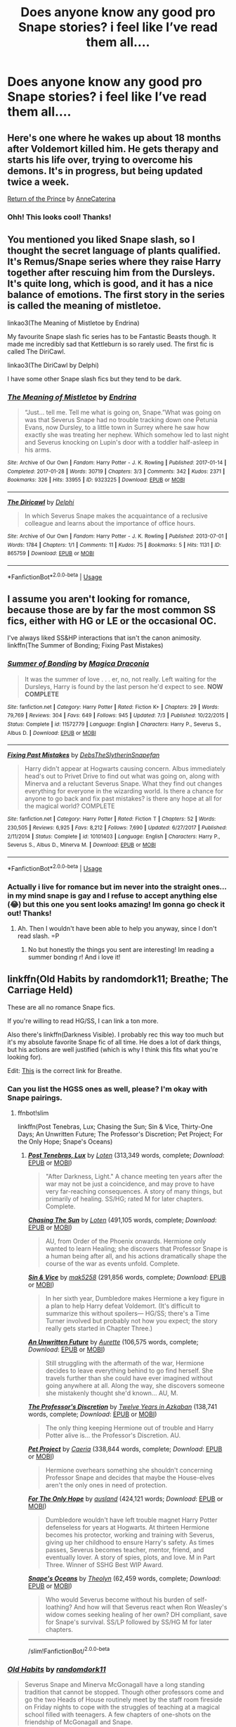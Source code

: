 #+TITLE: Does anyone know any good pro Snape stories? i feel like I’ve read them all....

* Does anyone know any good pro Snape stories? i feel like I’ve read them all....
:PROPERTIES:
:Author: echomcl
:Score: 8
:DateUnix: 1572966069.0
:DateShort: 2019-Nov-05
:FlairText: Request
:END:

** Here's one where he wakes up about 18 months after Voldemort killed him. He gets therapy and starts his life over, trying to overcome his demons. It's in progress, but being updated twice a week.

[[https://www.fanfiction.net/s/13380741/1/Return-of-the-Prince][Return of the Prince]] by [[https://www.fanfiction.net/u/12705318/][AnneCaterina]]
:PROPERTIES:
:Author: lapaleja
:Score: 8
:DateUnix: 1572977339.0
:DateShort: 2019-Nov-05
:END:

*** Ohh! This looks cool! Thanks!
:PROPERTIES:
:Author: echomcl
:Score: 3
:DateUnix: 1572978136.0
:DateShort: 2019-Nov-05
:END:


** You mentioned you liked Snape slash, so I thought the secret language of plants qualified. It's Remus/Snape series where they raise Harry together after rescuing him from the Dursleys. It's quite long, which is good, and it has a nice balance of emotions. The first story in the series is called the meaning of mistletoe.

linkao3(The Meaning of Mistletoe by Endrina)

My favourite Snape slash fic series has to be Fantastic Beasts though. It made me incredibly sad that Kettleburn is so rarely used. The first fic is called The DiriCawl.

linkao3(The DiriCawl by Delphi)

I have some other Snape slash fics but they tend to be dark.
:PROPERTIES:
:Score: 3
:DateUnix: 1572985156.0
:DateShort: 2019-Nov-05
:END:

*** [[https://archiveofourown.org/works/9323225][*/The Meaning of Mistletoe/*]] by [[https://www.archiveofourown.org/users/Endrina/pseuds/Endrina][/Endrina/]]

#+begin_quote
  “Just... tell me. Tell me what is going on, Snape.”What was going on was that Severus Snape had no trouble tracking down one Petunia Evans, now Dursley, to a little town in Surrey where he saw how exactly she was treating her nephew. Which somehow led to last night and Severus knocking on Lupin's door with a toddler half-asleep in his arms.
#+end_quote

^{/Site/:} ^{Archive} ^{of} ^{Our} ^{Own} ^{*|*} ^{/Fandom/:} ^{Harry} ^{Potter} ^{-} ^{J.} ^{K.} ^{Rowling} ^{*|*} ^{/Published/:} ^{2017-01-14} ^{*|*} ^{/Completed/:} ^{2017-01-28} ^{*|*} ^{/Words/:} ^{30719} ^{*|*} ^{/Chapters/:} ^{3/3} ^{*|*} ^{/Comments/:} ^{342} ^{*|*} ^{/Kudos/:} ^{2371} ^{*|*} ^{/Bookmarks/:} ^{326} ^{*|*} ^{/Hits/:} ^{33955} ^{*|*} ^{/ID/:} ^{9323225} ^{*|*} ^{/Download/:} ^{[[https://archiveofourown.org/downloads/9323225/The%20Meaning%20of%20Mistletoe.epub?updated_at=1570084624][EPUB]]} ^{or} ^{[[https://archiveofourown.org/downloads/9323225/The%20Meaning%20of%20Mistletoe.mobi?updated_at=1570084624][MOBI]]}

--------------

[[https://archiveofourown.org/works/865759][*/The Diricawl/*]] by [[https://www.archiveofourown.org/users/Delphi/pseuds/Delphi][/Delphi/]]

#+begin_quote
  In which Severus Snape makes the acquaintance of a reclusive colleague and learns about the importance of office hours.
#+end_quote

^{/Site/:} ^{Archive} ^{of} ^{Our} ^{Own} ^{*|*} ^{/Fandom/:} ^{Harry} ^{Potter} ^{-} ^{J.} ^{K.} ^{Rowling} ^{*|*} ^{/Published/:} ^{2013-07-01} ^{*|*} ^{/Words/:} ^{1784} ^{*|*} ^{/Chapters/:} ^{1/1} ^{*|*} ^{/Comments/:} ^{11} ^{*|*} ^{/Kudos/:} ^{75} ^{*|*} ^{/Bookmarks/:} ^{5} ^{*|*} ^{/Hits/:} ^{1131} ^{*|*} ^{/ID/:} ^{865759} ^{*|*} ^{/Download/:} ^{[[https://archiveofourown.org/downloads/865759/The%20Diricawl.epub?updated_at=1514318927][EPUB]]} ^{or} ^{[[https://archiveofourown.org/downloads/865759/The%20Diricawl.mobi?updated_at=1514318927][MOBI]]}

--------------

*FanfictionBot*^{2.0.0-beta} | [[https://github.com/tusing/reddit-ffn-bot/wiki/Usage][Usage]]
:PROPERTIES:
:Author: FanfictionBot
:Score: 1
:DateUnix: 1572985221.0
:DateShort: 2019-Nov-05
:END:


** I assume you aren't looking for romance, because those are by far the most common SS fics, either with HG or LE or the occasional OC.

I've always liked SS&HP interactions that isn't the canon animosity. linkffn(The Summer of Bonding; Fixing Past Mistakes)
:PROPERTIES:
:Author: Fredrik1994
:Score: 2
:DateUnix: 1572969553.0
:DateShort: 2019-Nov-05
:END:

*** [[https://www.fanfiction.net/s/11572779/1/][*/Summer of Bonding/*]] by [[https://www.fanfiction.net/u/4268346/Magica-Draconia][/Magica Draconia/]]

#+begin_quote
  It was the summer of love . . . er, no, not really. Left waiting for the Dursleys, Harry is found by the last person he'd expect to see. *NOW COMPLETE*
#+end_quote

^{/Site/:} ^{fanfiction.net} ^{*|*} ^{/Category/:} ^{Harry} ^{Potter} ^{*|*} ^{/Rated/:} ^{Fiction} ^{K+} ^{*|*} ^{/Chapters/:} ^{29} ^{*|*} ^{/Words/:} ^{79,769} ^{*|*} ^{/Reviews/:} ^{304} ^{*|*} ^{/Favs/:} ^{649} ^{*|*} ^{/Follows/:} ^{945} ^{*|*} ^{/Updated/:} ^{7/3} ^{*|*} ^{/Published/:} ^{10/22/2015} ^{*|*} ^{/Status/:} ^{Complete} ^{*|*} ^{/id/:} ^{11572779} ^{*|*} ^{/Language/:} ^{English} ^{*|*} ^{/Characters/:} ^{Harry} ^{P.,} ^{Severus} ^{S.,} ^{Albus} ^{D.} ^{*|*} ^{/Download/:} ^{[[http://www.ff2ebook.com/old/ffn-bot/index.php?id=11572779&source=ff&filetype=epub][EPUB]]} ^{or} ^{[[http://www.ff2ebook.com/old/ffn-bot/index.php?id=11572779&source=ff&filetype=mobi][MOBI]]}

--------------

[[https://www.fanfiction.net/s/10101403/1/][*/Fixing Past Mistakes/*]] by [[https://www.fanfiction.net/u/1304480/DebsTheSlytherinSnapefan][/DebsTheSlytherinSnapefan/]]

#+begin_quote
  Harry didn't appear at Hogwarts causing concern. Albus immediately head's out to Privet Drive to find out what was going on, along with Minerva and a reluctant Severus Snape. What they find out changes everything for everyone in the wizarding world. Is there a chance for anyone to go back and fix past mistakes? is there any hope at all for the magical world? COMPLETE
#+end_quote

^{/Site/:} ^{fanfiction.net} ^{*|*} ^{/Category/:} ^{Harry} ^{Potter} ^{*|*} ^{/Rated/:} ^{Fiction} ^{T} ^{*|*} ^{/Chapters/:} ^{52} ^{*|*} ^{/Words/:} ^{230,505} ^{*|*} ^{/Reviews/:} ^{6,925} ^{*|*} ^{/Favs/:} ^{8,212} ^{*|*} ^{/Follows/:} ^{7,690} ^{*|*} ^{/Updated/:} ^{6/27/2017} ^{*|*} ^{/Published/:} ^{2/11/2014} ^{*|*} ^{/Status/:} ^{Complete} ^{*|*} ^{/id/:} ^{10101403} ^{*|*} ^{/Language/:} ^{English} ^{*|*} ^{/Characters/:} ^{Harry} ^{P.,} ^{Severus} ^{S.,} ^{Albus} ^{D.,} ^{Minerva} ^{M.} ^{*|*} ^{/Download/:} ^{[[http://www.ff2ebook.com/old/ffn-bot/index.php?id=10101403&source=ff&filetype=epub][EPUB]]} ^{or} ^{[[http://www.ff2ebook.com/old/ffn-bot/index.php?id=10101403&source=ff&filetype=mobi][MOBI]]}

--------------

*FanfictionBot*^{2.0.0-beta} | [[https://github.com/tusing/reddit-ffn-bot/wiki/Usage][Usage]]
:PROPERTIES:
:Author: FanfictionBot
:Score: 2
:DateUnix: 1572969617.0
:DateShort: 2019-Nov-05
:END:


*** Actually i live for romance but im never into the straight ones... in my mind snape is gay and I refuse to accept anything else (😂) but this one you sent looks amazing! Im gonna go check it out! Thanks!
:PROPERTIES:
:Author: echomcl
:Score: 1
:DateUnix: 1572976469.0
:DateShort: 2019-Nov-05
:END:

**** Ah. Then I wouldn't have been able to help you anyway, since I don't read slash. =P
:PROPERTIES:
:Author: Fredrik1994
:Score: 1
:DateUnix: 1572976691.0
:DateShort: 2019-Nov-05
:END:

***** No but honestly the things you sent are interesting! Im reading a summer bonding r! And i love it!
:PROPERTIES:
:Author: echomcl
:Score: 1
:DateUnix: 1572976883.0
:DateShort: 2019-Nov-05
:END:


** linkffn(Old Habits by randomdork11; Breathe; The Carriage Held)

These are all no romance Snape fics.

If you're willing to read HG/SS, I can link a ton more.

Also there's linkffn(Darkness Visible). I probably rec this way too much but it's my absolute favorite Snape fic of all time. He does a lot of dark things, but his actions are well justified (which is why I think this fits what you're looking for).

Edit: [[https://m.fanfiction.net/s/5843170/1/Breathe][This]] is the correct link for Breathe.
:PROPERTIES:
:Author: -ariose-
:Score: 2
:DateUnix: 1572967575.0
:DateShort: 2019-Nov-05
:END:

*** Can you list the HGSS ones as well, please? I'm okay with Snape pairings.
:PROPERTIES:
:Author: wanab33
:Score: 1
:DateUnix: 1572971586.0
:DateShort: 2019-Nov-05
:END:

**** ffnbot!slim

linkffn(Post Tenebras, Lux; Chasing the Sun; Sin & Vice, Thirty-One Days; An Unwritten Future; The Professor's Discretion; Pet Project; For the Only Hope; Snape's Oceans)
:PROPERTIES:
:Author: -ariose-
:Score: 2
:DateUnix: 1572975043.0
:DateShort: 2019-Nov-05
:END:

***** [[https://www.fanfiction.net/s/6578435/1/][*/Post Tenebras, Lux/*]] by [[https://www.fanfiction.net/u/1807393/Loten][/Loten/]] (313,349 words, complete; /Download/: [[http://www.ff2ebook.com/old/ffn-bot/index.php?id=6578435&source=ff&filetype=epub][EPUB]] or [[http://www.ff2ebook.com/old/ffn-bot/index.php?id=6578435&source=ff&filetype=mobi][MOBI]])

#+begin_quote
  "After Darkness, Light." A chance meeting ten years after the war may not be just a coincidence, and may prove to have very far-reaching consequences. A story of many things, but primarily of healing. SS/HG; rated M for later chapters. Complete.
#+end_quote

[[https://www.fanfiction.net/s/7413926/1/][*/Chasing The Sun/*]] by [[https://www.fanfiction.net/u/1807393/Loten][/Loten/]] (491,105 words, complete; /Download/: [[http://www.ff2ebook.com/old/ffn-bot/index.php?id=7413926&source=ff&filetype=epub][EPUB]] or [[http://www.ff2ebook.com/old/ffn-bot/index.php?id=7413926&source=ff&filetype=mobi][MOBI]])

#+begin_quote
  AU, from Order of the Phoenix onwards. Hermione only wanted to learn Healing; she discovers that Professor Snape is a human being after all, and his actions dramatically shape the course of the war as events unfold. Complete.
#+end_quote

[[https://www.fanfiction.net/s/11053807/1/][*/Sin & Vice/*]] by [[https://www.fanfiction.net/u/1112270/mak5258][/mak5258/]] (291,856 words, complete; /Download/: [[http://www.ff2ebook.com/old/ffn-bot/index.php?id=11053807&source=ff&filetype=epub][EPUB]] or [[http://www.ff2ebook.com/old/ffn-bot/index.php?id=11053807&source=ff&filetype=mobi][MOBI]])

#+begin_quote
  In her sixth year, Dumbledore makes Hermione a key figure in a plan to help Harry defeat Voldemort. (It's difficult to summarize this without spoilers--- HG/SS; there's a Time Turner involved but probably not how you expect; the story really gets started in Chapter Three.)
#+end_quote

[[https://www.fanfiction.net/s/8455295/1/][*/An Unwritten Future/*]] by [[https://www.fanfiction.net/u/1374460/Aurette][/Aurette/]] (106,575 words, complete; /Download/: [[http://www.ff2ebook.com/old/ffn-bot/index.php?id=8455295&source=ff&filetype=epub][EPUB]] or [[http://www.ff2ebook.com/old/ffn-bot/index.php?id=8455295&source=ff&filetype=mobi][MOBI]])

#+begin_quote
  Still struggling with the aftermath of the war, Hermione decides to leave everything behind to go find herself. She travels further than she could have ever imagined without going anywhere at all. Along the way, she discovers someone she mistakenly thought she'd known... AU, M.
#+end_quote

[[https://www.fanfiction.net/s/5441799/1/][*/The Professor's Discretion/*]] by [[https://www.fanfiction.net/u/2090117/Twelve-Years-in-Azkaban][/Twelve Years in Azkaban/]] (138,741 words, complete; /Download/: [[http://www.ff2ebook.com/old/ffn-bot/index.php?id=5441799&source=ff&filetype=epub][EPUB]] or [[http://www.ff2ebook.com/old/ffn-bot/index.php?id=5441799&source=ff&filetype=mobi][MOBI]])

#+begin_quote
  The only thing keeping Hermione out of trouble and Harry Potter alive is... the Professor's Discretion. AU.
#+end_quote

[[https://www.fanfiction.net/s/2290003/1/][*/Pet Project/*]] by [[https://www.fanfiction.net/u/426171/Caeria][/Caeria/]] (338,844 words, complete; /Download/: [[http://www.ff2ebook.com/old/ffn-bot/index.php?id=2290003&source=ff&filetype=epub][EPUB]] or [[http://www.ff2ebook.com/old/ffn-bot/index.php?id=2290003&source=ff&filetype=mobi][MOBI]])

#+begin_quote
  Hermione overhears something she shouldn't concerning Professor Snape and decides that maybe the House-elves aren't the only ones in need of protection.
#+end_quote

[[https://www.fanfiction.net/s/9323348/1/][*/For The Only Hope/*]] by [[https://www.fanfiction.net/u/2441303/ausland][/ausland/]] (424,121 words; /Download/: [[http://www.ff2ebook.com/old/ffn-bot/index.php?id=9323348&source=ff&filetype=epub][EPUB]] or [[http://www.ff2ebook.com/old/ffn-bot/index.php?id=9323348&source=ff&filetype=mobi][MOBI]])

#+begin_quote
  Dumbledore wouldn't have left trouble magnet Harry Potter defenseless for years at Hogwarts. At thirteen Hermione becomes his protector, working and training with Severus, giving up her childhood to ensure Harry's safety. As times passes, Severus becomes teacher, mentor, friend, and eventually lover. A story of spies, plots, and love. M in Part Three. Winner of SSHG Best WIP Award.
#+end_quote

[[https://www.fanfiction.net/s/7305977/1/][*/Snape's Oceans/*]] by [[https://www.fanfiction.net/u/924727/Theolyn][/Theolyn/]] (62,459 words, complete; /Download/: [[http://www.ff2ebook.com/old/ffn-bot/index.php?id=7305977&source=ff&filetype=epub][EPUB]] or [[http://www.ff2ebook.com/old/ffn-bot/index.php?id=7305977&source=ff&filetype=mobi][MOBI]])

#+begin_quote
  Who would Severus become without his burden of self-loathing? And how will that Severus react when Ron Weasley's widow comes seeking healing of her own? DH compliant, save for Snape's survival. SS/LP followed by SS/HG M for later chapters.
#+end_quote

--------------

/slim!FanfictionBot/^{2.0.0-beta}
:PROPERTIES:
:Author: FanfictionBot
:Score: 1
:DateUnix: 1572975111.0
:DateShort: 2019-Nov-05
:END:


*** [[https://www.fanfiction.net/s/13135071/1/][*/Old Habits/*]] by [[https://www.fanfiction.net/u/9589234/randomdork11][/randomdork11/]]

#+begin_quote
  Severus Snape and Minerva McGonagall have a long standing tradition that cannot be stopped. Though other professors come and go the two Heads of House routinely meet by the staff room fireside on Friday nights to cope with the struggles of teaching at a magical school filled with teenagers. A few chapters of one-shots on the friendship of McGonagall and Snape.
#+end_quote

^{/Site/:} ^{fanfiction.net} ^{*|*} ^{/Category/:} ^{Harry} ^{Potter} ^{*|*} ^{/Rated/:} ^{Fiction} ^{K+} ^{*|*} ^{/Chapters/:} ^{15} ^{*|*} ^{/Words/:} ^{93,710} ^{*|*} ^{/Reviews/:} ^{64} ^{*|*} ^{/Favs/:} ^{61} ^{*|*} ^{/Follows/:} ^{61} ^{*|*} ^{/Updated/:} ^{8/25} ^{*|*} ^{/Published/:} ^{11/30/2018} ^{*|*} ^{/Status/:} ^{Complete} ^{*|*} ^{/id/:} ^{13135071} ^{*|*} ^{/Language/:} ^{English} ^{*|*} ^{/Genre/:} ^{Angst} ^{*|*} ^{/Characters/:} ^{Severus} ^{S.,} ^{Minerva} ^{M.} ^{*|*} ^{/Download/:} ^{[[http://www.ff2ebook.com/old/ffn-bot/index.php?id=13135071&source=ff&filetype=epub][EPUB]]} ^{or} ^{[[http://www.ff2ebook.com/old/ffn-bot/index.php?id=13135071&source=ff&filetype=mobi][MOBI]]}

--------------

[[https://www.fanfiction.net/s/6065783/1/][*/Breathe/*]] by [[https://www.fanfiction.net/u/1643732/Knitchick][/Knitchick/]]

#+begin_quote
  Based on the 2005 movie. What would have happened if instead of walking away in anger, they had just taken a breath and closed the scant distance between them during the proposal scene in the rain? A story about forgiveness and overcoming the obstacles of family, friends, society and their own pride and prejudices to find their happy ending. Fluff. Some characters are slightly OOC.
#+end_quote

^{/Site/:} ^{fanfiction.net} ^{*|*} ^{/Category/:} ^{Pride} ^{and} ^{Prejudice} ^{*|*} ^{/Rated/:} ^{Fiction} ^{M} ^{*|*} ^{/Chapters/:} ^{24} ^{*|*} ^{/Words/:} ^{96,406} ^{*|*} ^{/Reviews/:} ^{707} ^{*|*} ^{/Favs/:} ^{2,319} ^{*|*} ^{/Follows/:} ^{753} ^{*|*} ^{/Updated/:} ^{1/26/2011} ^{*|*} ^{/Published/:} ^{6/19/2010} ^{*|*} ^{/Status/:} ^{Complete} ^{*|*} ^{/id/:} ^{6065783} ^{*|*} ^{/Language/:} ^{English} ^{*|*} ^{/Genre/:} ^{Romance/Hurt/Comfort} ^{*|*} ^{/Characters/:} ^{Elizabeth,} ^{Mr.} ^{Darcy} ^{*|*} ^{/Download/:} ^{[[http://www.ff2ebook.com/old/ffn-bot/index.php?id=6065783&source=ff&filetype=epub][EPUB]]} ^{or} ^{[[http://www.ff2ebook.com/old/ffn-bot/index.php?id=6065783&source=ff&filetype=mobi][MOBI]]}

--------------

[[https://www.fanfiction.net/s/11687216/1/][*/The Carriage Held/*]] by [[https://www.fanfiction.net/u/1217840/Elliot-Green][/Elliot Green/]]

#+begin_quote
  The Dark Lord lingers. Severus spirals. Did Harry Potter ever truly exist at all? (OotP AU. Go inside the mind of Severus Snape as he tackles several beguiling mysteries, and risks everything he holds dear.) COMPLETE.
#+end_quote

^{/Site/:} ^{fanfiction.net} ^{*|*} ^{/Category/:} ^{Harry} ^{Potter} ^{*|*} ^{/Rated/:} ^{Fiction} ^{T} ^{*|*} ^{/Chapters/:} ^{20} ^{*|*} ^{/Words/:} ^{148,763} ^{*|*} ^{/Reviews/:} ^{113} ^{*|*} ^{/Favs/:} ^{153} ^{*|*} ^{/Follows/:} ^{147} ^{*|*} ^{/Updated/:} ^{10/1/2017} ^{*|*} ^{/Published/:} ^{12/24/2015} ^{*|*} ^{/Status/:} ^{Complete} ^{*|*} ^{/id/:} ^{11687216} ^{*|*} ^{/Language/:} ^{English} ^{*|*} ^{/Genre/:} ^{Humor/Angst} ^{*|*} ^{/Characters/:} ^{Harry} ^{P.,} ^{Severus} ^{S.,} ^{Voldemort} ^{*|*} ^{/Download/:} ^{[[http://www.ff2ebook.com/old/ffn-bot/index.php?id=11687216&source=ff&filetype=epub][EPUB]]} ^{or} ^{[[http://www.ff2ebook.com/old/ffn-bot/index.php?id=11687216&source=ff&filetype=mobi][MOBI]]}

--------------

[[https://www.fanfiction.net/s/11625127/1/][*/Darkness Visible/*]] by [[https://www.fanfiction.net/u/4787853/plutoplex][/plutoplex/]]

#+begin_quote
  AU after GoF. Trelawney makes a new prophecy about a mysterious Half-Blood Prince, and Dumbledore struggles to find out who it's about. Already walking a tightrope between two masters, Severus Snape feigns ignorance while making his own plans.
#+end_quote

^{/Site/:} ^{fanfiction.net} ^{*|*} ^{/Category/:} ^{Harry} ^{Potter} ^{*|*} ^{/Rated/:} ^{Fiction} ^{T} ^{*|*} ^{/Chapters/:} ^{123} ^{*|*} ^{/Words/:} ^{181,884} ^{*|*} ^{/Reviews/:} ^{3,092} ^{*|*} ^{/Favs/:} ^{701} ^{*|*} ^{/Follows/:} ^{541} ^{*|*} ^{/Updated/:} ^{5/20/2016} ^{*|*} ^{/Published/:} ^{11/20/2015} ^{*|*} ^{/Status/:} ^{Complete} ^{*|*} ^{/id/:} ^{11625127} ^{*|*} ^{/Language/:} ^{English} ^{*|*} ^{/Genre/:} ^{Drama/Adventure} ^{*|*} ^{/Characters/:} ^{Severus} ^{S.} ^{*|*} ^{/Download/:} ^{[[http://www.ff2ebook.com/old/ffn-bot/index.php?id=11625127&source=ff&filetype=epub][EPUB]]} ^{or} ^{[[http://www.ff2ebook.com/old/ffn-bot/index.php?id=11625127&source=ff&filetype=mobi][MOBI]]}

--------------

*FanfictionBot*^{2.0.0-beta} | [[https://github.com/tusing/reddit-ffn-bot/wiki/Usage][Usage]]
:PROPERTIES:
:Author: FanfictionBot
:Score: 0
:DateUnix: 1572967615.0
:DateShort: 2019-Nov-05
:END:


** [deleted]
:PROPERTIES:
:Score: 1
:DateUnix: 1572972821.0
:DateShort: 2019-Nov-05
:END:

*** [[https://www.fanfiction.net/s/7170435/1/][*/Bound to Him/*]] by [[https://www.fanfiction.net/u/594658/georgesgurl117][/georgesgurl117/]]

#+begin_quote
  At the behest of Lord Voldemort, Severus Snape is forced to commit a deplorable act against one who should have been under his protection. Bound by Dark Magic, he and Hermione Granger must learn to trust one another and themselves as they work together to thwart the dark plots surrounding them.
#+end_quote

^{/Site/:} ^{fanfiction.net} ^{*|*} ^{/Category/:} ^{Harry} ^{Potter} ^{*|*} ^{/Rated/:} ^{Fiction} ^{M} ^{*|*} ^{/Chapters/:} ^{85} ^{*|*} ^{/Words/:} ^{654,549} ^{*|*} ^{/Reviews/:} ^{7,262} ^{*|*} ^{/Favs/:} ^{3,957} ^{*|*} ^{/Follows/:} ^{5,221} ^{*|*} ^{/Updated/:} ^{6/22} ^{*|*} ^{/Published/:} ^{7/11/2011} ^{*|*} ^{/id/:} ^{7170435} ^{*|*} ^{/Language/:} ^{English} ^{*|*} ^{/Genre/:} ^{Angst/Hurt/Comfort} ^{*|*} ^{/Characters/:} ^{<Severus} ^{S.,} ^{Hermione} ^{G.>} ^{Draco} ^{M.,} ^{Minerva} ^{M.} ^{*|*} ^{/Download/:} ^{[[http://www.ff2ebook.com/old/ffn-bot/index.php?id=7170435&source=ff&filetype=epub][EPUB]]} ^{or} ^{[[http://www.ff2ebook.com/old/ffn-bot/index.php?id=7170435&source=ff&filetype=mobi][MOBI]]}

--------------

*FanfictionBot*^{2.0.0-beta} | [[https://github.com/tusing/reddit-ffn-bot/wiki/Usage][Usage]]
:PROPERTIES:
:Author: FanfictionBot
:Score: 1
:DateUnix: 1572972843.0
:DateShort: 2019-Nov-05
:END:


** linkffn(4912291; 11949173)
:PROPERTIES:
:Author: bararumb
:Score: 1
:DateUnix: 1572978881.0
:DateShort: 2019-Nov-05
:END:

*** [[https://www.fanfiction.net/s/4912291/1/][*/The Best Revenge/*]] by [[https://www.fanfiction.net/u/352534/Arsinoe-de-Blassenville][/Arsinoe de Blassenville/]]

#+begin_quote
  AU. Yes, the old Snape retrieves Harry from the Dursleys formula. I just had to write one. Everything changes, because the best revenge is living well. T for Mentor Snape's occasional naughty language. Supportive Minerva. Over three million hits!
#+end_quote

^{/Site/:} ^{fanfiction.net} ^{*|*} ^{/Category/:} ^{Harry} ^{Potter} ^{*|*} ^{/Rated/:} ^{Fiction} ^{T} ^{*|*} ^{/Chapters/:} ^{47} ^{*|*} ^{/Words/:} ^{213,669} ^{*|*} ^{/Reviews/:} ^{6,681} ^{*|*} ^{/Favs/:} ^{9,777} ^{*|*} ^{/Follows/:} ^{4,917} ^{*|*} ^{/Updated/:} ^{9/10/2011} ^{*|*} ^{/Published/:} ^{3/9/2009} ^{*|*} ^{/Status/:} ^{Complete} ^{*|*} ^{/id/:} ^{4912291} ^{*|*} ^{/Language/:} ^{English} ^{*|*} ^{/Genre/:} ^{Drama/Adventure} ^{*|*} ^{/Characters/:} ^{Harry} ^{P.,} ^{Severus} ^{S.} ^{*|*} ^{/Download/:} ^{[[http://www.ff2ebook.com/old/ffn-bot/index.php?id=4912291&source=ff&filetype=epub][EPUB]]} ^{or} ^{[[http://www.ff2ebook.com/old/ffn-bot/index.php?id=4912291&source=ff&filetype=mobi][MOBI]]}

--------------

[[https://www.fanfiction.net/s/11949173/1/][*/Improbable Foundations/*]] by [[https://www.fanfiction.net/u/4318401/Imagination94][/Imagination94/]]

#+begin_quote
  The war has ended and now 12 students return to Hogwarts to finish their education as 8th Years. Severus, having survived Nagini's bite, will also be returning. Now free from his former masters, he hopes to redeem himself in his new role and repair broken relationships. But the children of the war are damaged, none more so than Harry, and healing will take some time. SS/HP mentor.
#+end_quote

^{/Site/:} ^{fanfiction.net} ^{*|*} ^{/Category/:} ^{Harry} ^{Potter} ^{*|*} ^{/Rated/:} ^{Fiction} ^{T} ^{*|*} ^{/Chapters/:} ^{32} ^{*|*} ^{/Words/:} ^{105,565} ^{*|*} ^{/Reviews/:} ^{732} ^{*|*} ^{/Favs/:} ^{881} ^{*|*} ^{/Follows/:} ^{1,313} ^{*|*} ^{/Updated/:} ^{10/27} ^{*|*} ^{/Published/:} ^{5/16/2016} ^{*|*} ^{/id/:} ^{11949173} ^{*|*} ^{/Language/:} ^{English} ^{*|*} ^{/Genre/:} ^{Hurt/Comfort/Friendship} ^{*|*} ^{/Characters/:} ^{Harry} ^{P.,} ^{Severus} ^{S.} ^{*|*} ^{/Download/:} ^{[[http://www.ff2ebook.com/old/ffn-bot/index.php?id=11949173&source=ff&filetype=epub][EPUB]]} ^{or} ^{[[http://www.ff2ebook.com/old/ffn-bot/index.php?id=11949173&source=ff&filetype=mobi][MOBI]]}

--------------

*FanfictionBot*^{2.0.0-beta} | [[https://github.com/tusing/reddit-ffn-bot/wiki/Usage][Usage]]
:PROPERTIES:
:Author: FanfictionBot
:Score: 1
:DateUnix: 1572978897.0
:DateShort: 2019-Nov-05
:END:


** This one: /linkffn([[https://m.fanfiction.net/s/1795399/1/Resonance]]) is a snape adopts Harry one, eventual OP Harry but he earns it. Gets really good in the sequels.

This one: /linkffn([[https://m.fanfiction.net/s/3766574/1/Prince-of-the-Dark-Kingdom]]) doesn't have Snape as a main character but he's portrayed positively and it has a great plot.

And of course /linkffn([[https://m.fanfiction.net/s/7937889/1/A-Difference-in-the-Family-The-Snape-Chronicles]])

These are pretty well known so def possible you've read them, but hoping there's at least one new one on there.
:PROPERTIES:
:Author: yazzledore
:Score: 1
:DateUnix: 1573244404.0
:DateShort: 2019-Nov-08
:END:

*** [[https://www.fanfiction.net/s/1795399/1/][*/Resonance/*]] by [[https://www.fanfiction.net/u/562135/GreenGecko][/GreenGecko/]]

#+begin_quote
  Year six and Harry needs rescuing by Dumbledore and Snape. The resulting understanding between Harry and Snape is critical to destroying Voldemort and leads to an offer of adoption. Covers year seven and Auror training. Sequel is Revolution.
#+end_quote

^{/Site/:} ^{fanfiction.net} ^{*|*} ^{/Category/:} ^{Harry} ^{Potter} ^{*|*} ^{/Rated/:} ^{Fiction} ^{T} ^{*|*} ^{/Chapters/:} ^{79} ^{*|*} ^{/Words/:} ^{528,272} ^{*|*} ^{/Reviews/:} ^{4,783} ^{*|*} ^{/Favs/:} ^{4,936} ^{*|*} ^{/Follows/:} ^{1,191} ^{*|*} ^{/Updated/:} ^{6/27/2005} ^{*|*} ^{/Published/:} ^{3/29/2004} ^{*|*} ^{/Status/:} ^{Complete} ^{*|*} ^{/id/:} ^{1795399} ^{*|*} ^{/Language/:} ^{English} ^{*|*} ^{/Genre/:} ^{Drama} ^{*|*} ^{/Characters/:} ^{Harry} ^{P.,} ^{Severus} ^{S.} ^{*|*} ^{/Download/:} ^{[[http://www.ff2ebook.com/old/ffn-bot/index.php?id=1795399&source=ff&filetype=epub][EPUB]]} ^{or} ^{[[http://www.ff2ebook.com/old/ffn-bot/index.php?id=1795399&source=ff&filetype=mobi][MOBI]]}

--------------

[[https://www.fanfiction.net/s/3766574/1/][*/Prince of the Dark Kingdom/*]] by [[https://www.fanfiction.net/u/1355498/Mizuni-sama][/Mizuni-sama/]]

#+begin_quote
  Ten years ago, Voldemort created his kingdom. Now a confused young wizard stumbles into it, and carves out a destiny. AU. Nondark Harry. MentorVoldemort. VII Ch.8 In which someone is dead, wounded, or kidnapped in every scene.
#+end_quote

^{/Site/:} ^{fanfiction.net} ^{*|*} ^{/Category/:} ^{Harry} ^{Potter} ^{*|*} ^{/Rated/:} ^{Fiction} ^{M} ^{*|*} ^{/Chapters/:} ^{147} ^{*|*} ^{/Words/:} ^{1,253,480} ^{*|*} ^{/Reviews/:} ^{11,187} ^{*|*} ^{/Favs/:} ^{7,729} ^{*|*} ^{/Follows/:} ^{6,891} ^{*|*} ^{/Updated/:} ^{6/17/2014} ^{*|*} ^{/Published/:} ^{9/3/2007} ^{*|*} ^{/id/:} ^{3766574} ^{*|*} ^{/Language/:} ^{English} ^{*|*} ^{/Genre/:} ^{Drama/Adventure} ^{*|*} ^{/Characters/:} ^{Harry} ^{P.,} ^{Voldemort} ^{*|*} ^{/Download/:} ^{[[http://www.ff2ebook.com/old/ffn-bot/index.php?id=3766574&source=ff&filetype=epub][EPUB]]} ^{or} ^{[[http://www.ff2ebook.com/old/ffn-bot/index.php?id=3766574&source=ff&filetype=mobi][MOBI]]}

--------------

[[https://www.fanfiction.net/s/7937889/1/][*/A Difference in the Family: The Snape Chronicles/*]] by [[https://www.fanfiction.net/u/3824385/Rannaro][/Rannaro/]]

#+begin_quote
  We have the testimony of Harry, but witnesses can be notoriously unreliable, especially when they have only part of the story. This is a biography of Severus Snape from his birth until his death. It is canon-compatible, and it is Snape's point of view.
#+end_quote

^{/Site/:} ^{fanfiction.net} ^{*|*} ^{/Category/:} ^{Harry} ^{Potter} ^{*|*} ^{/Rated/:} ^{Fiction} ^{M} ^{*|*} ^{/Chapters/:} ^{64} ^{*|*} ^{/Words/:} ^{647,787} ^{*|*} ^{/Reviews/:} ^{355} ^{*|*} ^{/Favs/:} ^{878} ^{*|*} ^{/Follows/:} ^{416} ^{*|*} ^{/Updated/:} ^{4/29/2012} ^{*|*} ^{/Published/:} ^{3/18/2012} ^{*|*} ^{/Status/:} ^{Complete} ^{*|*} ^{/id/:} ^{7937889} ^{*|*} ^{/Language/:} ^{English} ^{*|*} ^{/Genre/:} ^{Drama} ^{*|*} ^{/Characters/:} ^{Severus} ^{S.} ^{*|*} ^{/Download/:} ^{[[http://www.ff2ebook.com/old/ffn-bot/index.php?id=7937889&source=ff&filetype=epub][EPUB]]} ^{or} ^{[[http://www.ff2ebook.com/old/ffn-bot/index.php?id=7937889&source=ff&filetype=mobi][MOBI]]}

--------------

*FanfictionBot*^{2.0.0-beta} | [[https://github.com/tusing/reddit-ffn-bot/wiki/Usage][Usage]]
:PROPERTIES:
:Author: FanfictionBot
:Score: 1
:DateUnix: 1573244419.0
:DateShort: 2019-Nov-08
:END:


** Linkffn(3 slytherin maurders)

Linkffn(Harry's new home)

Linkffn(to shape and change by blueowl)

Linkffn(skin deep by vinglot)
:PROPERTIES:
:Author: LiriStorm
:Score: 1
:DateUnix: 1572967890.0
:DateShort: 2019-Nov-05
:END:

*** I read To Shape and Change a while back and while I enjoyed it, I was always a little disappointed in the missed opportunity to make a pun in the title.
:PROPERTIES:
:Author: just_a_hep7agon
:Score: 7
:DateUnix: 1572968165.0
:DateShort: 2019-Nov-05
:END:


*** [[https://www.fanfiction.net/s/4923158/1/][*/3 Slytherin Marauders/*]] by [[https://www.fanfiction.net/u/714311/severusphoenix][/severusphoenix/]]

#+begin_quote
  Harry & Dudley flee an abusive Vernon to Severus Snape. Severus finds a new home for himself & the boys with dragons and hunt the Horcruxes from there. The dragons, especially one become their allies. Tom R is VERY different.
#+end_quote

^{/Site/:} ^{fanfiction.net} ^{*|*} ^{/Category/:} ^{Harry} ^{Potter} ^{*|*} ^{/Rated/:} ^{Fiction} ^{T} ^{*|*} ^{/Chapters/:} ^{144} ^{*|*} ^{/Words/:} ^{582,712} ^{*|*} ^{/Reviews/:} ^{6,511} ^{*|*} ^{/Favs/:} ^{4,628} ^{*|*} ^{/Follows/:} ^{3,767} ^{*|*} ^{/Updated/:} ^{7/31/2016} ^{*|*} ^{/Published/:} ^{3/14/2009} ^{*|*} ^{/Status/:} ^{Complete} ^{*|*} ^{/id/:} ^{4923158} ^{*|*} ^{/Language/:} ^{English} ^{*|*} ^{/Genre/:} ^{Adventure/Friendship} ^{*|*} ^{/Characters/:} ^{Harry} ^{P.,} ^{Severus} ^{S.} ^{*|*} ^{/Download/:} ^{[[http://www.ff2ebook.com/old/ffn-bot/index.php?id=4923158&source=ff&filetype=epub][EPUB]]} ^{or} ^{[[http://www.ff2ebook.com/old/ffn-bot/index.php?id=4923158&source=ff&filetype=mobi][MOBI]]}

--------------

[[https://www.fanfiction.net/s/4437151/1/][*/Harry's New Home/*]] by [[https://www.fanfiction.net/u/1577900/kbinnz][/kbinnz/]]

#+begin_quote
  One lonely little boy. One snarky, grumpy git. When the safety of one was entrusted to the other, everyone knew this was not going to turn out well... Or was it? AU, sequel to "Harry's First Detention". OVER FIVE MILLION HITS!
#+end_quote

^{/Site/:} ^{fanfiction.net} ^{*|*} ^{/Category/:} ^{Harry} ^{Potter} ^{*|*} ^{/Rated/:} ^{Fiction} ^{T} ^{*|*} ^{/Chapters/:} ^{64} ^{*|*} ^{/Words/:} ^{318,389} ^{*|*} ^{/Reviews/:} ^{11,789} ^{*|*} ^{/Favs/:} ^{9,361} ^{*|*} ^{/Follows/:} ^{3,401} ^{*|*} ^{/Updated/:} ^{5/9/2016} ^{*|*} ^{/Published/:} ^{7/31/2008} ^{*|*} ^{/Status/:} ^{Complete} ^{*|*} ^{/id/:} ^{4437151} ^{*|*} ^{/Language/:} ^{English} ^{*|*} ^{/Characters/:} ^{Harry} ^{P.,} ^{Severus} ^{S.} ^{*|*} ^{/Download/:} ^{[[http://www.ff2ebook.com/old/ffn-bot/index.php?id=4437151&source=ff&filetype=epub][EPUB]]} ^{or} ^{[[http://www.ff2ebook.com/old/ffn-bot/index.php?id=4437151&source=ff&filetype=mobi][MOBI]]}

--------------

[[https://www.fanfiction.net/s/6413108/1/][*/To Shape and Change/*]] by [[https://www.fanfiction.net/u/1201799/Blueowl][/Blueowl/]]

#+begin_quote
  AU. Time Travel. Snape goes back in time, holding the knowledge of what is to come if he fails. No longer holding a grudge, he seeks to shape Harry into the greatest wizard of all time, starting on the day Hagrid took Harry to Diagon Alley. No Horcruxes.
#+end_quote

^{/Site/:} ^{fanfiction.net} ^{*|*} ^{/Category/:} ^{Harry} ^{Potter} ^{*|*} ^{/Rated/:} ^{Fiction} ^{T} ^{*|*} ^{/Chapters/:} ^{34} ^{*|*} ^{/Words/:} ^{232,332} ^{*|*} ^{/Reviews/:} ^{9,756} ^{*|*} ^{/Favs/:} ^{22,017} ^{*|*} ^{/Follows/:} ^{13,031} ^{*|*} ^{/Updated/:} ^{3/16/2014} ^{*|*} ^{/Published/:} ^{10/20/2010} ^{*|*} ^{/Status/:} ^{Complete} ^{*|*} ^{/id/:} ^{6413108} ^{*|*} ^{/Language/:} ^{English} ^{*|*} ^{/Genre/:} ^{Adventure} ^{*|*} ^{/Characters/:} ^{Harry} ^{P.,} ^{Severus} ^{S.} ^{*|*} ^{/Download/:} ^{[[http://www.ff2ebook.com/old/ffn-bot/index.php?id=6413108&source=ff&filetype=epub][EPUB]]} ^{or} ^{[[http://www.ff2ebook.com/old/ffn-bot/index.php?id=6413108&source=ff&filetype=mobi][MOBI]]}

--------------

*FanfictionBot*^{2.0.0-beta} | [[https://github.com/tusing/reddit-ffn-bot/wiki/Usage][Usage]]
:PROPERTIES:
:Author: FanfictionBot
:Score: 0
:DateUnix: 1572967925.0
:DateShort: 2019-Nov-05
:END:

